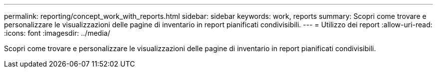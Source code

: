 ---
permalink: reporting/concept_work_with_reports.html 
sidebar: sidebar 
keywords: work, reports 
summary: Scopri come trovare e personalizzare le visualizzazioni delle pagine di inventario in report pianificati condivisibili. 
---
= Utilizzo dei report
:allow-uri-read: 
:icons: font
:imagesdir: ../media/


[role="lead"]
Scopri come trovare e personalizzare le visualizzazioni delle pagine di inventario in report pianificati condivisibili.
